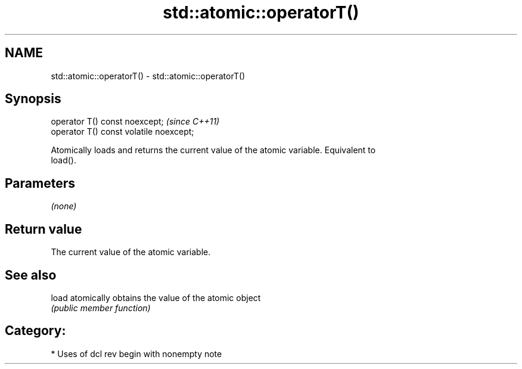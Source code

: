 .TH std::atomic::operatorT() 3 "2018.03.28" "http://cppreference.com" "C++ Standard Libary"
.SH NAME
std::atomic::operatorT() \- std::atomic::operatorT()

.SH Synopsis
   operator T() const noexcept;           \fI(since C++11)\fP
   operator T() const volatile noexcept;

   Atomically loads and returns the current value of the atomic variable. Equivalent to
   load().

.SH Parameters

   \fI(none)\fP

.SH Return value

   The current value of the atomic variable.

.SH See also

   load atomically obtains the value of the atomic object
        \fI(public member function)\fP 

.SH Category:

     * Uses of dcl rev begin with nonempty note

